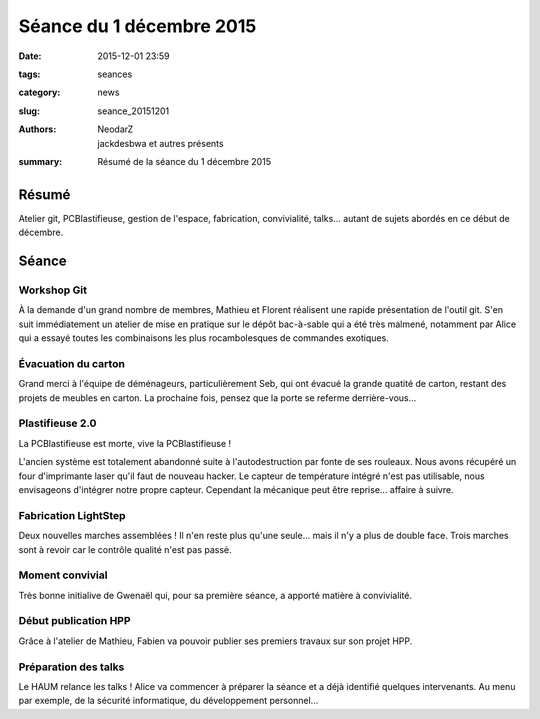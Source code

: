 =========================
Séance du 1 décembre 2015
=========================

:date: 2015-12-01 23:59
:tags: seances
:category: news
:slug: seance_20151201
:authors: NeodarZ, jackdesbwa et autres présents
:summary: Résumé de la séance du 1 décembre 2015

Résumé
======

Atelier git, PCBlastifieuse, gestion de l'espace, fabrication, convivialité, talks... autant de sujets abordés en ce début de décembre.

Séance
======

Workshop Git
------------

À la demande d'un grand nombre de membres, Mathieu et Florent réalisent une rapide présentation de l'outil git.
S'en suit immédiatement un atelier de mise en pratique sur le dépôt bac-à-sable qui a été très malmené, notamment par Alice qui a essayé toutes les combinaisons les plus rocambolesques de commandes exotiques.

Évacuation du carton
---------------------

Grand merci à l'équipe de déménageurs, particulièrement Seb, qui ont évacué la grande quatité de carton, restant des projets de meubles en carton.
La prochaine fois, pensez que la porte se referme derrière-vous...

Plastifieuse 2.0
----------------

La PCBlastifieuse est morte, vive la PCBlastifieuse !

L'ancien système est totalement abandonné suite à l'autodestruction par fonte de ses rouleaux. Nous avons récupéré un four d'imprimante laser qu'il faut de nouveau hacker. Le capteur de température intégré n'est pas utilisable, nous envisageons d'intégrer notre propre capteur. Cependant la mécanique peut être reprise... affaire à suivre.

Fabrication LightStep
----------------------

Deux nouvelles marches assemblées ! Il n'en reste plus qu'une seule... mais il n'y a plus de double face.
Trois marches sont à revoir car le contrôle qualité n'est pas passé.

Moment convivial
----------------

Très bonne initialive de Gwenaël qui, pour sa première séance, a apporté matière à convivialité.

Début publication HPP
---------------------

Grâce à l'atelier de Mathieu, Fabien va pouvoir publier ses premiers travaux sur son projet HPP.

Préparation des talks
---------------------

Le HAUM relance les talks ! Alice va commencer à préparer la séance et a déjà identifié quelques intervenants.
Au menu par exemple, de la sécurité informatique, du développement personnel...


